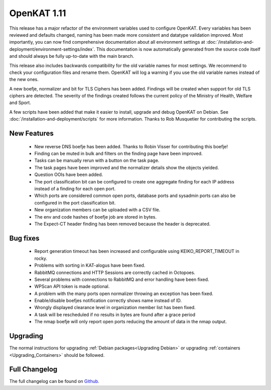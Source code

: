============
OpenKAT 1.11
============

This release has a major refactor of the environment variables used to configure
OpenKAT. Every variables has been reviewed and defaults changed, naming has been
made more consistent and datatype validation improved. Most importantly, you can
now find comprehensive documentation about all environment settings at
:doc:`/installation-and-deployment/environment-settings/index`. This documentation is now automatically generated
from the source code itself and should always be fully up-to-date with the main
branch.

This release also includes backwards compatibility for the old variable names
for most settings. We recommend to check your configuration files and rename
them. OpenKAT will log a warning if you use the old variable names instead of
the new ones.

A new boefje, normalizer and bit for TLS Ciphers has been added. Findings will
be created when support for old TLS ciphers are detected. The severity of the
findings created follows the current policy of the Ministry of Health, Welfare
and Sport.

A few scripts have been added that make it easier to install, upgrade and debug
OpenKAT on Debian. See :doc:`/installation-and-deployment/scripts` for more information. Thanks to Rob
Musquetier for contributing the scripts.

New Features
============

 * New reverse DNS boefje has been added. Thanks to Robin Visser for
   contributing this boefje!
 * Finding can be muted in bulk and filters on the finding page have been
   improved.
 * Tasks can be manually rerun with a button on the task page.
 * The task pages have been improved and the normalizer details show the objects
   yielded.
 * Question OOIs have been added.
 * The port classification bit can be configured to create one aggregate finding
   for each IP address instead of a finding for each open port.
 * Which ports are considered common open ports, database ports and sysadmin
   ports can also be configured in the port classification bit.
 * New organization members can be uploaded with a CSV file.
 * The env and code hashes of boefje job are stored in bytes.
 * The Expect-CT header finding has been removed because the header is
   deprecated.

Bug fixes
=========

 * Report generation timeout has been increased and configurable using
   KEIKO_REPORT_TIMEOUT in rocky.
 * Problems with sorting in KAT-alogus have been fixed.
 * RabbitMQ connections and HTTP Sessions are correctly cached in Octopoes.
 * Several problems with connections to RabbitMQ and error handling have been
   fixed.
 * WPScan API token is made optional.
 * A problem with the many ports open normalizer throwing an exception has been
   fixed.
 * Enable/disable boefjes notification correctly shows name instead of ID.
 * Wrongly displayed clearance level in organization member list has been fixed.
 * A task will be rescheduled if no results in bytes are found after a grace
   period
 * The nmap boefje will only report open ports reducing the amount of data in
   the nmap output.

Upgrading
=========

The normal instructions for upgrading :ref:`Debian packages<Upgrading Debian>`
or upgrading :ref:`containers <Upgrading_Containers>` should be followed.


Full Changelog
==============

The full changelog can be found on `Github <https://github.com/minvws/nl-kat-coordination/releases/tag/v1.11.0>`_.
